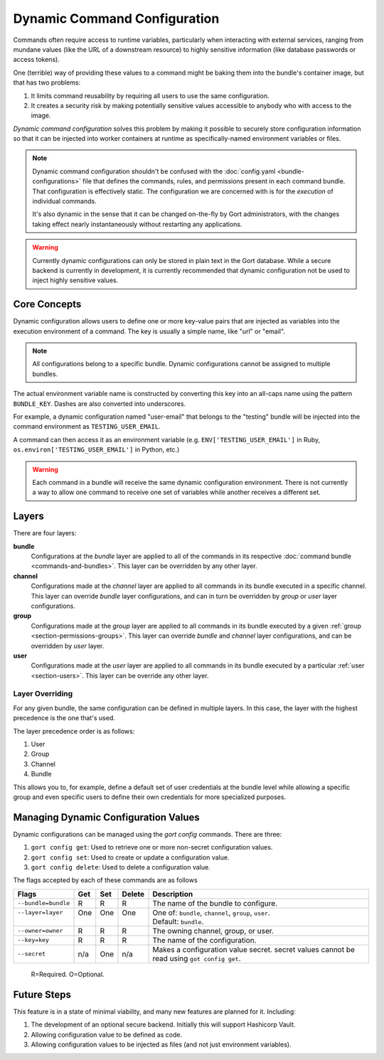 Dynamic Command Configuration
=============================

Commands often require access to runtime variables, particularly when interacting with external
services, ranging from mundane values (like the URL of a downstream resource) to highly sensitive
information (like database passwords or access tokens).

One (terrible) way of providing these values to a command might be baking them into the
bundle's container image, but that has two problems:

#. It limits command reusability by requiring all users to use the same configuration.
#. It creates a security risk by making potentially sensitive values accessible to anybody who with access to the image.

*Dynamic command configuration* solves this problem by making it possible to securely store
configuration information so that it can be injected into worker containers at runtime as
specifically-named environment variables or files.

.. note:: Dynamic command configuration shouldn't
    be confused with the :doc:`config.yaml <bundle-configurations>` file
    that defines the commands, rules, and permissions present in each
    command bundle. That configuration is effectively static. The
    configuration we are concerned with is for the *execution* of
    individual commands.

    It's also dynamic in the sense that it can be changed on-the-fly
    by Gort administrators, with the changes taking effect nearly
    instantaneously without restarting any applications.

.. warning:: Currently dynamic configurations can only be stored in plain text in the Gort
    database. While a secure backend is currently in development, it is currently recommended
    that dynamic configuration not be used to inject highly sensitive values.


Core Concepts
-------------

Dynamic configuration allows users to define one or more key-value pairs that are injected
as variables into the execution environment of a command. The key is usually a simple name, like
"url" or "email".

.. note:: All configurations belong to a specific bundle. Dynamic configurations cannot be
    assigned to multiple bundles.

The actual environment variable name is constructed by converting this key into an all-caps name
using the pattern ``BUNDLE_KEY``. Dashes are also converted into underscores.

For example, a dynamic configuration named "user-email" that belongs to the "testing" bundle will
be injected into the command environment as ``TESTING_USER_EMAIL``.

A command can then access it as an environment variable (e.g. ``ENV['TESTING_USER_EMAIL']`` in
Ruby, ``os.environ['TESTING_USER_EMAIL']`` in Python, etc.)

.. warning:: Each command in a bundle will receive the same dynamic configuration
    environment. There is not currently a way to allow one command to
    receive one set of variables while another receives a different set.


Layers
------

There are four layers:

**bundle**
    Configurations at the *bundle* layer are applied to all of the commands in its respective
    :doc:`command bundle <commands-and-bundles>`. This layer can be overridden by any other layer.

**channel**
    Configurations made at the *channel* layer are applied to all commands in its bundle executed
    in a specific channel. This layer can override *bundle* layer configurations, and can in turn be
    overridden by *group* or *user* layer configurations.

**group**
    Configurations made at the *group* layer are applied to all commands in its bundle executed
    by a given :ref:`group <section-permissions-groups>`. This layer can override *bundle* and
    *channel* layer configurations, and can be overridden by *user* layer.

**user**
    Configurations made at the *user* layer are applied to all commands in its bundle executed
    by a particular :ref:`user <section-users>`. This layer can be override any other layer.


Layer Overriding
^^^^^^^^^^^^^^^^

For any given bundle, the same configuration can be defined in multiple layers. In this case, 
the layer with the highest precedence is the one that's used.

The layer precedence order is as follows:

1. User
2. Group
3. Channel
4. Bundle

This allows you to, for example, define a default set of user credentials at the bundle level
while allowing a specific group and even specific users to define their own credentials for more
specialized purposes.


Managing Dynamic Configuration Values
-------------------------------------

Dynamic configurations can be managed using the `gort config` commands. There are three:

1. ``gort config get``: Used to retrieve one or more non-secret configuration values.
2. ``gort config set``: Used to create or update a configuration value.
3. ``gort config delete``: Used to delete a configuration value.

The flags accepted by each of these commands are as follows

+---------------------+------+------+--------+--------------------------------------------------------------------------------------------+
| Flags               | Get  | Set  | Delete | Description                                                                                |
+=====================+======+======+========+============================================================================================+
| ``--bundle=bundle`` | R    | R    | R      | The name of the bundle to configure.                                                       |
+---------------------+------+------+--------+--------------------------------------------------------------------------------------------+
|| ``--layer=layer``  || One || One || One   || One of: ``bundle``, ``channel``, ``group``, ``user``.                                     |
||                    ||     ||     ||       || Default: ``bundle``.                                                                      |
+---------------------+------+------+--------+--------------------------------------------------------------------------------------------+
| ``--owner=owner``   | R    | R    | R      | The owning channel, group, or user.                                                        |
+---------------------+------+------+--------+--------------------------------------------------------------------------------------------+
| ``--key=key``       | R    | R    | R      | The name of the configuration.                                                             |
+---------------------+------+------+--------+--------------------------------------------------------------------------------------------+
| ``--secret``        | n/a  | One  | n/a    | Makes a configuration value secret. secret values cannot be read using ``got config get``. |
+---------------------+------+------+--------+--------------------------------------------------------------------------------------------+

    R=Required. O=Optional.

.. Here, the ``--layer`` option is not required; if not specified, "base"
.. is always the default.

.. Adding other layers is similar:

.. .. code:: shell

..     $ gort bundle config create pingdom ~/path/to/channel_ops.yaml --layer=channel/ops
..     Created channel/ops layer for 'pingdom' bundle
..     $ gort dynamic-config create pingdom ~/path/to/user_chris.yaml --layer=user/chris
..     Created user/chris layer for 'pingdom' bundle
..     $ gort dynamic-config create pingdom ~/path/to/channel_direct.yaml --layer=channel/direct
..     Created channel/direct layer for 'pingdom' bundle

.. Showing the layers that exist
.. ^^^^^^^^^^^^^^^^^^^^^^^^^^^^^

.. You can list all layers that are currently in place for a given bundle.

.. .. code:: shell

..     $ gort bundle config layers pingdom
..     base
..     channel/direct
..     channel/ops
..     user/chris

.. For any given layer, you can see the configuration that will be used.

.. .. code:: shell

..     $ gort bundle config info pingdom base
..     PINGDOM_USER_PASSWORD: "secret_dont_tell"
..     PINGDOM_USER_EMAIL: "cog@operable.io"
..     PINGDOM_APPLICATION_KEY: "blahblahblah"

.. Again, if you do not specify a layer, "base" is assumed. That is,
.. ``gort bundle config info pingdom`` is equivalent to the above command.

.. You can also see other layers:

.. .. code:: shell

..     $ gort bundle config info pingdom channel/ops
..     PINGDOM_USER_PASSWORD: "ops4life"
..     PINGDOM_USER_EMAIL: "cog_ops@operable.io"
..     PINGDOM_APPLICATION_KEY: "opsblahblahblah"

.. .. note::
..     | The ``gort bundle config info`` subcommand returns the contents
..       of *only* the specified layer; it does not show you the effective
..       configuration that might be injected into a command's execution
..       environment. You are shown exactly what was uploaded when you ran
..     |
..     | gort bundle config create $BUNDLE $PATH\_TO\_CONFIGURATION\_FILE --layer=$LAYER
..     |
..     | not the result of overlaying multiple layers on top of each other.

.. Deleting Configuration Layers
.. ^^^^^^^^^^^^^^^^^^^^^^^^^^^^^

.. Configuration layers can be deleted individually

.. .. code:: shell

..     $ gort bundle config delete pingdom
..     Deleted 'base' layer for bundle 'pingdom'
..     $ gort bundle config delete pingdom channel/ops
..     Deleted 'channel/ops' layer for bundle 'pingdom'

.. (As before, not specifying a layer defaults to operating on the ``base``
.. layer.)

.. Note that by deleting the "base" layer only deletes the base layer; any
.. channel or user layers will still be applied. If you wish to remove *all*
.. dynamic configuration, you must remove each layer individually. The
.. following pipelines may be useful:

.. .. code:: shell

..     # Remove ALL layers
..     gort bundle config layers pingdom | xargs -n1 gort bundle config delete pingdom

..     # Remove only channel layers
..     gort bundle config layers pingdom | grep "channel/" | xargs -n1 gort bundle config delete pingdom

..     # Remove only user layers
..     gort bundle config layers pingdom | grep "user/" | xargs -n1 gort bundle config delete pingdom


Future Steps
------------

This feature is in a state of minimal viability, and many new features are planned for it. Including:

1. The development of an optional secure backend. Initially this will support Hashicorp Vault.
2. Allowing configuration value to be defined as code.
3. Allowing configuration values to be injected as files (and not just environment variables).